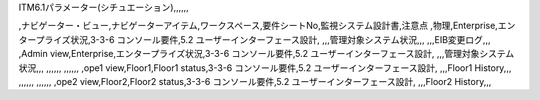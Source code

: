 ITM6.1パラメーター(シチュエーション),,,,,,

,ナビゲーター・ビュー,ナビゲーターアイテム,ワークスペース,要件シートNo,監視システム設計書,注意点
,物理,Enterprise,エンタープライズ状況,3-3-6 コンソール要件,5.2 ユーザーインターフェース設計,
,,,管理対象システム状況,,,
,,,EIB変更ログ,,,
,Admin view,Enterprise,エンタープライズ状況,3-3-6 コンソール要件,5.2 ユーザーインターフェース設計,
,,,管理対象システム状況,,,
,,,,,,
,,,,,,
,ope1 view,Floor1,Floor1 status,3-3-6 コンソール要件,5.2 ユーザーインターフェース設計,
,,,Floor1 History,,,
,,,,,,
,,,,,,
,ope2 view,Floor2,Floor2 status,3-3-6 コンソール要件,5.2 ユーザーインターフェース設計,
,,,Floor2 History,,,
